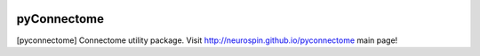 
|Travis|_ |Coveralls|_ |Python27|_ |Python34|_ |PyPi|_ 

.. |Travis| image:: https://travis-ci.org/neurospin/pyconnectome.svg?branch=master
.. _Travis: https://travis-ci.org/neurospin/pyconnectome

.. |Coveralls| image:: https://coveralls.io/repos/neurospin/pyconnectome/badge.svg?branch=master&service=github
.. _Coveralls: https://coveralls.io/github/neurospin/pyconnectome

.. |Python27| image:: https://img.shields.io/badge/python-2.7-blue.svg
.. _Python27: https://badge.fury.io/py/pyconnectome

.. |Python34| image:: https://img.shields.io/badge/python-3.4-blue.svg
.. _Python34: https://badge.fury.io/py/pyconnectome

.. |PyPi| image:: https://badge.fury.io/py/pyconnectome.svg
.. _PyPi: https://badge.fury.io/py/pyconnectome


======================
pyConnectome
======================

[pyconnectome] Connectome utility package.
Visit http://neurospin.github.io/pyconnectome main page!





